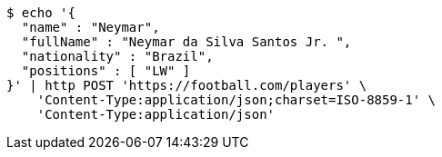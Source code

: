 [source,bash]
----
$ echo '{
  "name" : "Neymar",
  "fullName" : "Neymar da Silva Santos Jr. ",
  "nationality" : "Brazil",
  "positions" : [ "LW" ]
}' | http POST 'https://football.com/players' \
    'Content-Type:application/json;charset=ISO-8859-1' \
    'Content-Type:application/json'
----